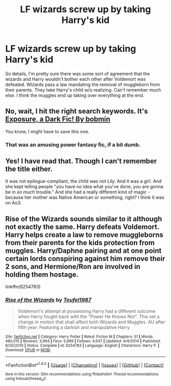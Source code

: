 #+TITLE: LF wizards screw up by taking Harry's kid

* LF wizards screw up by taking Harry's kid
:PROPERTIES:
:Author: Mysunsai
:Score: 11
:DateUnix: 1481154637.0
:DateShort: 2016-Dec-08
:FlairText: Request
:END:
So details, I'm pretty sure there was some sort of agreement that the wizards and Harry wouldn't bother each other after Voldemort was defeated. Wizards pass a law mandating the removal of muggleborn from their parents. They take Harry's child w/o realizing. Can't remember much else. I think the muggles end up taking over everything at the end.


** No, wait, I hit the right search keywords. It's [[http://bobmin.fanficauthors.net/Exposure_a_Dark_Fic/Chapter_1/][Exposure, a Dark Fic! By bobmin]]

You know, I might have to save this one.
:PROPERTIES:
:Author: t1mepiece
:Score: 5
:DateUnix: 1481157094.0
:DateShort: 2016-Dec-08
:END:

*** That was an amusing power fantasy fic, if a bit dumb.
:PROPERTIES:
:Author: BobVosh
:Score: 1
:DateUnix: 1481181325.0
:DateShort: 2016-Dec-08
:END:


** Yes! I have read that. Though I can't remember the title either.

It was not epilogue-compliant, the child was not Lily. And it was a girl. And she kept telling people "you have no idea what you've done, you are gonna be in /so much/ trouble." And she had a really different kind of magic - because her mother was Native American or something, right? I think it was on Ao3.
:PROPERTIES:
:Author: t1mepiece
:Score: 2
:DateUnix: 1481156523.0
:DateShort: 2016-Dec-08
:END:


** Rise of the Wizards sounds similar to it although not exactly the same. Harry defeats Voldemort. Harry helps create a law to remove muggleborns from their parents for the kids protection from muggles. Harry/Daphne pairing and at one point certain lords conspiring against him remove their 2 sons, and Hermione/Ron are involved in holding them hostage.

linkffn(6254783)
:PROPERTIES:
:Author: Noexit007
:Score: 1
:DateUnix: 1481176991.0
:DateShort: 2016-Dec-08
:END:

*** [[http://www.fanfiction.net/s/6254783/1/][*/Rise of the Wizards/*]] by [[https://www.fanfiction.net/u/1729392/Teufel1987][/Teufel1987/]]

#+begin_quote
  Voldemort's attempt at possessing Harry had a different outcome when Harry fought back with the "Power He Knows Not". This set a change in motion that shall affect both Wizards and Muggles. AU after fifth year: Featuring a darkish and manipulative Harry
#+end_quote

^{/Site/: [[http://www.fanfiction.net/][fanfiction.net]] *|* /Category/: Harry Potter *|* /Rated/: Fiction M *|* /Chapters/: 51 *|* /Words/: 480,015 *|* /Reviews/: 3,994 *|* /Favs/: 5,999 *|* /Follows/: 4,647 *|* /Updated/: 4/4/2014 *|* /Published/: 8/20/2010 *|* /Status/: Complete *|* /id/: 6254783 *|* /Language/: English *|* /Characters/: Harry P. *|* /Download/: [[http://www.ff2ebook.com/old/ffn-bot/index.php?id=6254783&source=ff&filetype=epub][EPUB]] or [[http://www.ff2ebook.com/old/ffn-bot/index.php?id=6254783&source=ff&filetype=mobi][MOBI]]}

--------------

*FanfictionBot*^{1.4.0} *|* [[[https://github.com/tusing/reddit-ffn-bot/wiki/Usage][Usage]]] | [[[https://github.com/tusing/reddit-ffn-bot/wiki/Changelog][Changelog]]] | [[[https://github.com/tusing/reddit-ffn-bot/issues/][Issues]]] | [[[https://github.com/tusing/reddit-ffn-bot/][GitHub]]] | [[[https://www.reddit.com/message/compose?to=tusing][Contact]]]

^{/New in this version: Slim recommendations using/ ffnbot!slim! /Thread recommendations using/ linksub(thread_id)!}
:PROPERTIES:
:Author: FanfictionBot
:Score: 1
:DateUnix: 1481177001.0
:DateShort: 2016-Dec-08
:END:

